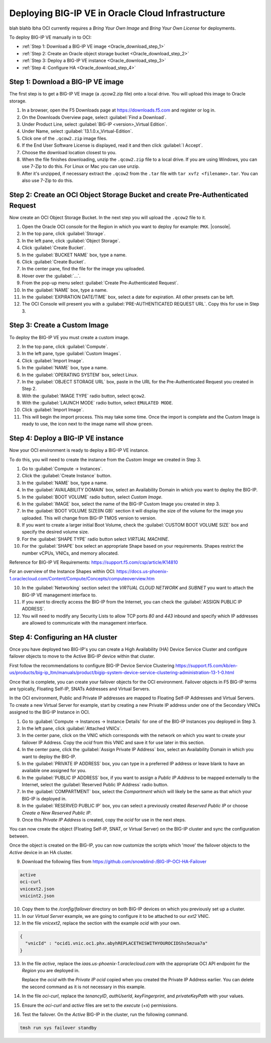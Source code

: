 Deploying BIG-IP VE in Oracle Cloud Infrastructure
==================================================
blah blahb lbha
OCI currently requires a `Bring Your Own Image` and `Bring Your Own License` for deployments.

To deploy BIG-IP VE manually in to OCI:

- :ref:`Step 1: Download a BIG-IP VE image <Oracle_download_step_1>`
- :ref:`Step 2: Create an Oracle object storage bucket <Oracle_download_step_2>`
- :ref:`Step 3: Deploy a BIG-IP VE instance <Oracle_download_step_3>`
- :ref:`Step 4: Configure HA <Oracle_download_step_4>`



.. _Oracle_download_step_1:

Step 1: Download a BIG-IP VE image
----------------------------------

The first step is to get a BIG-IP VE image (a .qcow2.zip file) onto a local drive. You will upload this image to Oracle storage.

1. In a browser, open the F5 Downloads page at https://downloads.f5.com and register or log in.

2. On the Downloads Overview page, select :guilabel:`Find a Download`.

3. Under Product Line, select :guilabel:`BIG-IP <version>_Virtual Edition`.

4. Under Name, select :guilabel:`13.1.0.x_Virtual-Edition`.

5. Click one of the ``.qcow2.zip`` image files.

6. If the End User Software License is displayed, read it and then click :guilabel:`I Accept`.

7. Choose the download location closest to you.

8. When the file finishes downloading, unzip the ``.qcow2.zip`` file to a local drive. If you are using Windows, you can use 7-Zip to do this. For Linux or Mac you can use unzip.

9. After it's unzipped, if necessary extract the ``.qcow2`` from the ``.tar`` file with ``tar xvfz <filename>.tar``. You can also use 7-Zip to do this.



.. _Oracle_download_step_2:

Step 2: Create an OCI Object Storage Bucket and create Pre-Authenticated Request
--------------------------------------------------------------------------------

Now create an OCI Object Storage Bucket. In the next step you will upload the ``.qcow2`` file to it.

1. Open the Oracle OCI console for the Region in which you want to deploy for example: ``PHX``. |console|.

2. In the top pane, click :guilabel:`Storage`.

3. In the left pane, click :guilabel:`Object Storage`.

4. Click :guilabel:`Create Bucket`.

5. In the :guilabel:`BUCKET NAME` box, type a name.

6. Click :guilabel:`Create Bucket`.

7. In the center pane, find the file for the image you uploaded.

8. Hover over the :guilabel:`...`.

9. From the pop-up menu select :guilabel:`Create Pre-Authenticated Request`.

10. In the :guilabel:`NAME` box, type a name.

11. In the :guilabel:`EXPIRATION DATE/TIME` box, select a date for expiration. All other presets can be left.

12. The OCI Console will present you with a :guilabel:`PRE-AUTHENTICATED REQUEST URL`. Copy this for use in Step 3.



.. _Oracle_download_step_3:

Step 3: Create a Custom Image
-----------------------------

To deploy the BIG-IP VE you must create a custom image.

2. In the top pane, click :guilabel:`Compute`.

3. In the left pane, type :guilabel:`Custom Images`.

4. Click :guilabel:`Import Image`.

5. In the :guilabel:`NAME` box, type a name.

6. In the :guilabel:`OPERATING SYSTEM` box, select Linux.

7. In the :guilabel:`OBJECT STORAGE URL` box, paste in the URL for the Pre-Authenticated Request you created in Step 2.

8. With the :guilabel:`IMAGE TYPE` radio button, select ``qcow2``.

9. With the :guilabel:`LAUNCH MODE` radio button, select ``EMULATED MODE``.

10. Click :guilabel:`Import Image`.

11. This will begin the import process. This may take some time. Once the import is complete and the Custom Image is ready to use, the icon next to the image name will show ``green``.




.. _Oracle_download_step_4:

Step 4: Deploy a BIG-IP VE instance
-----------------------------------

Now your OCI environment is ready to deploy a BIG-IP VE instance.

To do this, you will need to create the instance from the `Custom Image` we created in Step 3.

1. Go to :guilabel:`Compute -> Instances`.

2. Click the :guilabel:`Create Instance` button.

3. In the :guilabel:`NAME` box, type a name.

4. In the :guilabel:`AVAILABILITY DOMAIN` box, select an Availability Domain in which you want to deploy the BIG-IP.

5. In the :guilabel:`BOOT VOLUME` radio button, select `Custom Image`.

6. In the :guilabel:`IMAGE` box, select the name of the BIG-IP Custom Image you created in step 3.

7. In the :guilabel:`BOOT VOLUME SIZE(IN GB)` section it will display the size of the volume for the image you uploaded. This will change from BIG-IP TMOS version to version.

8. If you want to create a larger initial Boot Volume, check the :guilabel:`CUSTOM BOOT VOLUME SIZE` box and specify the desired volume size.

9. For the :guilabel:`SHAPE TYPE` radio button select `VIRTUAL MACHINE`.

10. For the :guilabel:`SHAPE` box select an appropriate Shape based on your requirements. Shapes restrict the number vCPUs, VNICs, and memory allocated.

Reference for BIG-IP VE Requirements:
https://support.f5.com/csp/article/K14810

For an overview of the Instance Shapes within OCI:
https://docs.us-phoenix-1.oraclecloud.com/Content/Compute/Concepts/computeoverview.htm

10. In the :guilabel:`Networking` section select the `VIRTUAL CLOUD NETWORK` and `SUBNET` you want to attach the BIG-IP VE management interface to.

11. If you want to directly access the BIG-IP from the Internet, you can check the :guilabel:`ASSIGN PUBLIC IP ADDRESS`.

12. You will need to modify any Security Lists to allow TCP ports `80` and `443` inbound and specify which IP addresses are allowed to communicate with the management interface.


.. _Oracle_download_step_4:

Step 4: Configuring an HA cluster
-----------------------------------

Once you have deployed two BIG-IP's you can create a High Availability (HA) Device Service Cluster and configure failover objects to move to the Active BIG-IP device within that cluster.

First follow the recommendations to configure BIG-IP Device Service Clustering
https://support.f5.com/kb/en-us/products/big-ip_ltm/manuals/product/bigip-system-device-service-clustering-administration-13-1-0.html

Once that is complete, you can create your failover objects for the OCI environment. Failover objects in F5 BIG-IP terms are typically, Floating Self-IP, SNATs Addresses and Virtual Servers.

In the OCI environment, Public and Private IP addresses are mapped to Floating Self-IP Addresses and Virtual Servers. To create a new Virtual Server for example, start by creating a new Private IP address under one of the Secondary VNICs assigned to the BIG-IP Instance in OCI.


1. Go to :guilabel:`Compute -> Instances -> Instance Details` for one of the BIG-IP Instances you deployed in Step 3.

2. In the left pane, click :guilabel:`Attached VNICs`.

3. In the center pane, click on the VNIC which corresponds with the network on which you want to create your failover IP Address. Copy the `ocid` from this VNIC and save it for use later in this section.

4. In the center pane, click the :guilabel:`Assign Private IP Address` box, select an Availability Domain in which you want to deploy the BIG-IP.

5. In the :guilabel:`PRIVATE IP ADDRESS` box, you can type in a preferred IP address or leave blank to have an available one assigned for you.

6. In the :guilabel:`PUBLIC IP ADDRESS` box, if you want to assign a `Public IP Address` to be mapped externally to the Internet, select the :guilabel:`Reserved Public IP Address` radio button.

7. In the :guilabel:`COMPARTMENT` box, select the `Compartment` which will likely be the same as that which your BIG-IP is deployed in.

8. In the :guilabel:`RESERVED PUBLIC IP` box, you can select a previously created `Reserved Public IP` or choose `Create a New Reserved Public IP`.

9. Once this `Private IP Address` is created, copy the `ocid` for use in the next steps.

You can now create the object (Floating Self-IP, SNAT, or Virtual Server) on the BIG-IP cluster and sync the configuration between.

Once the object is created on the BIG-IP, you can now customize the scripts which 'move' the failover objects to the `Active` device in an HA cluster.

9. Download the following files from https://github.com/snowblind-/BIG-IP-OCI-HA-Failover

.. code-block:: console

    active
    oci-curl
    vnicext2.json
    vnicint2.json

10. Copy them to the `/config/failover` directory on both BIG-IP devices on which you previously set up a cluster.

11. In our `Virtual Server` example, we are going to configure it to be attached to our `ext2` VNIC.

12. In the file `vnicext2`, replace the section with the example `ocid` with your own.

.. code-block:: json

    {
      "vnicId" : "ocid1.vnic.oc1.phx.abyhREPLACETHISWITHYOUROCIDShs5mzua7a"
    }

13. In the file `active`, replace the `iaas.us-phoenix-1.oraclecloud.com` with the appropriate OCI API endpoint for the `Region` you are deployed in.

    Replace the `ocid` with the `Private IP ocid` copied when you created the Private IP Address earlier. You can delete the second command as it is not necessary in this example.

14. In the file `oci-curl`, replace the `tenancyID`, `authUserId`, `keyFingerprint`, and `privateKeyPath` with your values.

15. Ensure the `oci-curl` and `active` files are set to the `execute` (+x) permissions.

16. Test the failover. On the `Active` BIG-IP in the cluster, run the following command.

.. code-block:: console

    tmsh run sys failover standby
